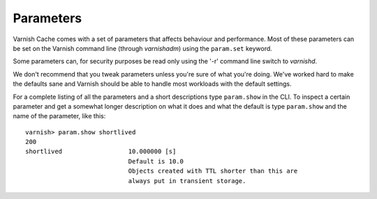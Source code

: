 

Parameters
----------

Varnish Cache comes with a set of parameters that affects behaviour and
performance. Most of these parameters can be set on the Varnish
command line (through `varnishadm`) using the ``param.set`` keyword.

Some parameters can, for security purposes be read only using the '-r'
command line switch to `varnishd`.

We don't recommend that you tweak parameters unless you're sure of what
you're doing. We've worked hard to make the defaults sane and Varnish
should be able to handle most workloads with the default settings.

For a complete listing of all the parameters and a short descriptions
type ``param.show`` in the CLI. To inspect a certain parameter and get
a somewhat longer description on what it does and what the default is
type ``param.show`` and the name of the parameter, like this::

  varnish> param.show shortlived
  200
  shortlived                  10.000000 [s]
                              Default is 10.0
                              Objects created with TTL shorter than this are
                              always put in transient storage.


